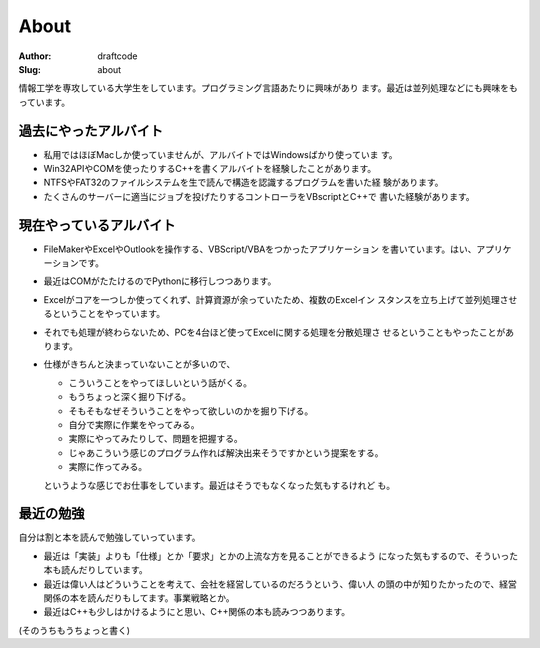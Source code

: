 =====
About
=====
:Author: draftcode
:Slug:   about

.. image:: images/draftcode.png
   :scale: 25%

情報工学を専攻している大学生をしています。プログラミング言語あたりに興味があり
ます。最近は並列処理などにも興味をもっています。

過去にやったアルバイト
======================

* 私用ではほぼMacしか使っていませんが、アルバイトではWindowsばかり使っていま
  す。
* Win32APIやCOMを使ったりするC++を書くアルバイトを経験したことがあります。
* NTFSやFAT32のファイルシステムを生で読んで構造を認識するプログラムを書いた経
  験があります。
* たくさんのサーバーに適当にジョブを投げたりするコントローラをVBscriptとC++で
  書いた経験があります。

現在やっているアルバイト
========================

* FileMakerやExcelやOutlookを操作する、VBScript/VBAをつかったアプリケーション
  を書いています。はい、アプリケーションです。
* 最近はCOMがたたけるのでPythonに移行しつつあります。
* Excelがコアを一つしか使ってくれず、計算資源が余っていたため、複数のExcelイン
  スタンスを立ち上げて並列処理させるということをやっています。
* それでも処理が終わらないため、PCを4台ほど使ってExcelに関する処理を分散処理さ
  せるということもやったことがあります。
* 仕様がきちんと決まっていないことが多いので、

  * こういうことをやってほしいという話がくる。
  * もうちょっと深く掘り下げる。
  * そもそもなぜそういうことをやって欲しいのかを掘り下げる。
  * 自分で実際に作業をやってみる。
  * 実際にやってみたりして、問題を把握する。
  * じゃあこういう感じのプログラム作れば解決出来そうですかという提案をする。
  * 実際に作ってみる。

  というような感じでお仕事をしています。最近はそうでもなくなった気もするけれど
  も。

最近の勉強
==========

自分は割と本を読んで勉強していっています。

* 最近は「実装」よりも「仕様」とか「要求」とかの上流な方を見ることができるよう
  になった気もするので、そういった本も読んだりしています。
* 最近は偉い人はどういうことを考えて、会社を経営しているのだろうという、偉い人
  の頭の中が知りたかったので、経営関係の本を読んだりもしてます。事業戦略とか。
* 最近はC++も少しはかけるようにと思い、C++関係の本も読みつつあります。

(そのうちもうちょっと書く)

